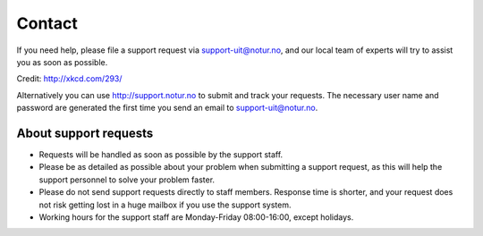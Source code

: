 

Contact
=======

If you need help, please file a support request via support-uit@notur.no, and
our local team of experts will try to assist you as soon as possible.

.. image:: rtfm.png

Credit: http://xkcd.com/293/

Alternatively you can use http://support.notur.no
to submit and track your requests.
The necessary user name and password are generated the first time you
send an email to support-uit@notur.no.
 

About support requests
----------------------

* Requests will be handled as soon as possible by the support staff.
* Please be as detailed as possible about your problem when submitting
  a support request, as this will help the support personnel to solve
  your problem faster.
* Please do not send support requests directly to staff members.
  Response time is shorter, and your request does not risk getting
  lost in a huge mailbox if you use the support system.
* Working hours for the support staff are Monday-Friday
  08:00-16:00, except holidays.

